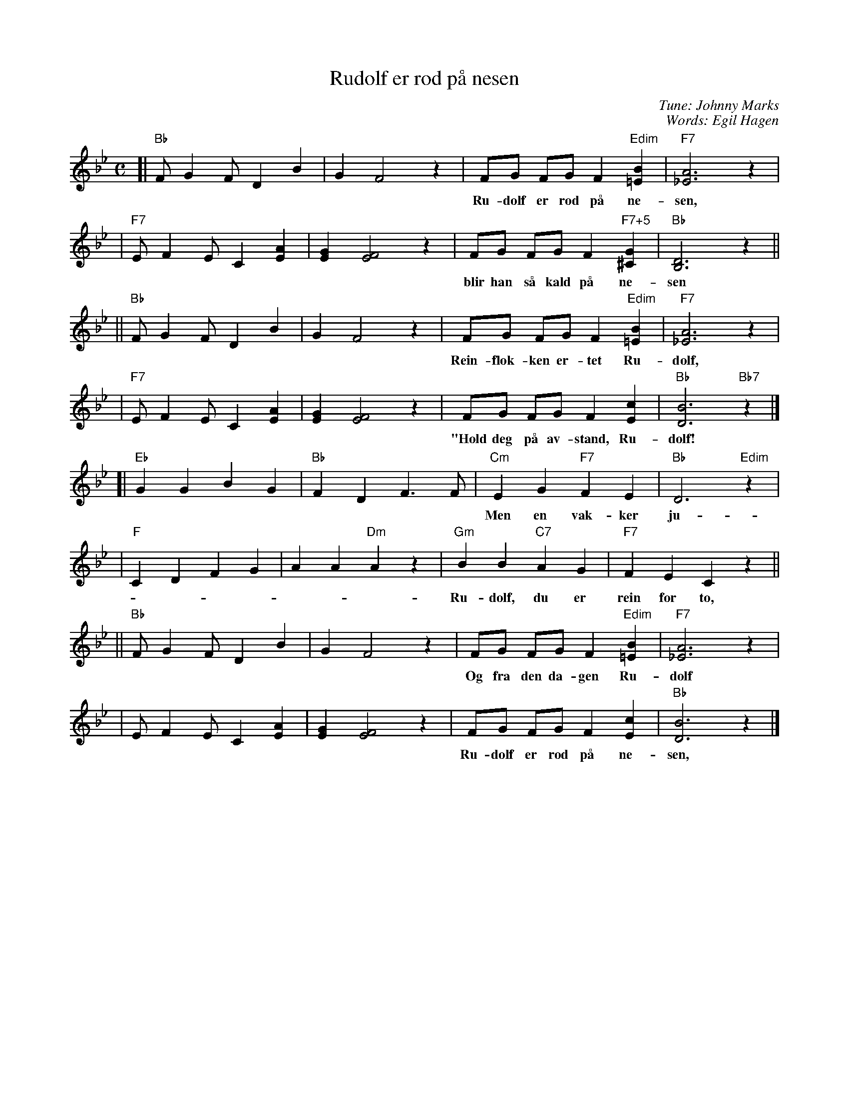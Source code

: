 X: 1
T: Rudolf er r\od p\aa nesen
C: Tune: Johnny Marks
C: Words: Egil Hagen
M: C
L: 1/8
K: Bb
[| "Bb"F G2 F D2 B2 | G2 F4 z2 \
 |  FG FG F2 "Edim"[B2=E2] | "F7"[A6_E6] z2 |
w: Ru-dolf er r\od p\aa ne-sen, og n\aar det er vind og sno
 | "F7"E F2 E C2 [A2E2] | [G2E2] [F4E4] z2 \
 | FG FG F2 "F7+5"[G2^C2] | "Bb"[D6B,6] z2 ||
w: blir han s\aa kald p\aa ne-sen s\aa den ly-ser som en glo.
|| "Bb"F G2 F D2 B2 | G2 F4 z2 \
 |  FG FG F2 "Edim"[B2=E2] | "F7"[A6_E6] z2 |
w: Rein-flok-ken er-tet Ru-dolf, sa han var et sno-dig-dyr:
 | "F7"E F2 E C2 [A2E2] | [G2E2] [F4E4] z2 \
 | FG FG F2 [c2E2] | "Bb"[B6D6] "Bb7"z2 |]
w: "Hold deg p\aa av-stand, Ru-dolf! Husk hvor lett det kan ta fyr!"
[| "Eb"G2 G2 B2 G2 | "Bb"F2 D2 F3 F \
 | "Cm"E2 G2 "F7"F2 E2 | "Bb"D6 "Edim"z2 |
w: Men en vak-ker ju-le kveld kom nis-se-far og sa:
 |"F"C2 D2 F2 G2 | A2 A2 "Dm"A2 z2 \
 | "Gm"B2 B2 "C7"A2 G2 | "F7"F2 E2 C2 z2 ||
w: Ru-dolf, du er rein for to, for din ne-se ly-ser god!"
|| "Bb"F G2 F D2 B2 | G2 F4 z2 \
 | FG FG F2 "Edim"[B2=E2] | "F7"[A6_E6] z2 |
w: Og fra den da-gen Ru-dolf ju-le-nis-se-sle-den drar.
 | E F2 E C2 [A2E2] | [G2E2] [F4E4] z2 \
 | FG FG F2 [c2E2] | "Bb"[B6D6] z2 |]
w: Ru-dolf er r\od p\aa ne-sen, vi-ser vei til nis-se-far.
